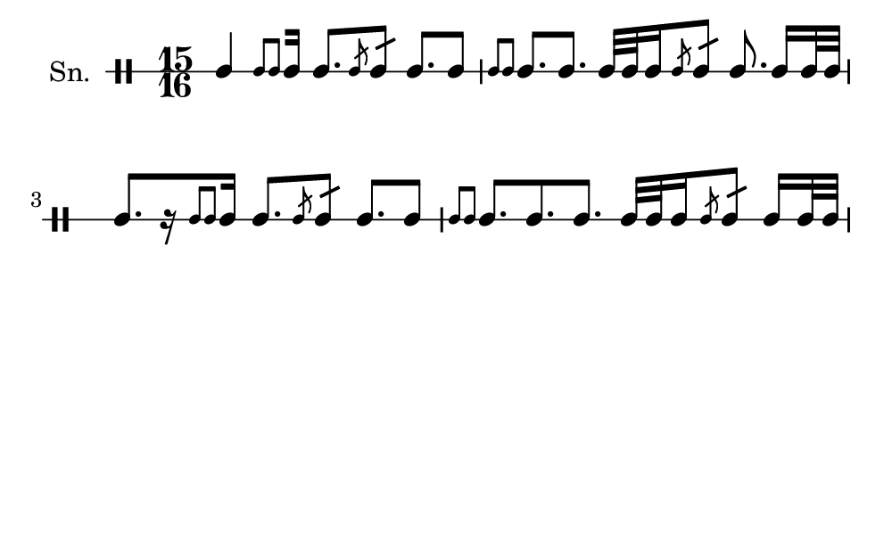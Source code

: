 \version "2.18.2"
#(set! paper-alist (cons '("my size" . (cons (* 5 in) (* 3 in))) paper-alist))

\paper {
  indent = 0\mm
  line-width = 110\mm
  oddHeaderMarkup = ""
  evenHeaderMarkup = ""
  oddFooterMarkup = ""
  evenFooterMarkup = ""
  #(set-paper-size "my size")
}
notes = \drummode {
  \stemUp \time 15/16  tomml4 [ \stemUp \acciaccatura {tomml8 tomml8 } \stemUp tomml16 ] tomml8. [ \stemUp \acciaccatura {tomml8 } \stemUp tomml8:16 ] tomml8. [ tomml8 ] \stemUp \acciaccatura {tomml8 tomml8 } \stemUp tomml8. [ tomml8. ] tomml32 [ tomml32 tomml16 \stemUp \acciaccatura {tomml8 } \stemUp tomml8:16 ] tomml8. tomml16 [ tomml32 tomml32 ] tomml8. [ r16 \stemUp \acciaccatura {tomml8 tomml8 } \stemUp tomml16 ] tomml8. [ \stemUp \acciaccatura {tomml8 } \stemUp tomml8:16 ] tomml8. [ tomml8 ] \stemUp \acciaccatura {tomml8 tomml8 } \stemUp tomml8. [ tomml8. tomml8. ] tomml32 [ tomml32 tomml16 \stemUp \acciaccatura {tomml8 } \stemUp tomml8:16 ] tomml16 [ tomml32 tomml32 ]}

\score {
  <<
    \new DrumStaff \with {
      \override StaffSymbol.line-count = #1
      \override BarLine.bar-extent = #'(-1 . 1)
      \override Slur.transparent = ##t
\override StemTremolo #'slope = #0.5
\override StemTremolo #'beam-thickness = #0.25
\override StemTremolo #'beam-width = #1.75
\override StemTremolo #'Y-offset = #2.25
    } <<
      \set Staff.instrumentName = #"Sn."
      \notes
    >>
  >>
  }

